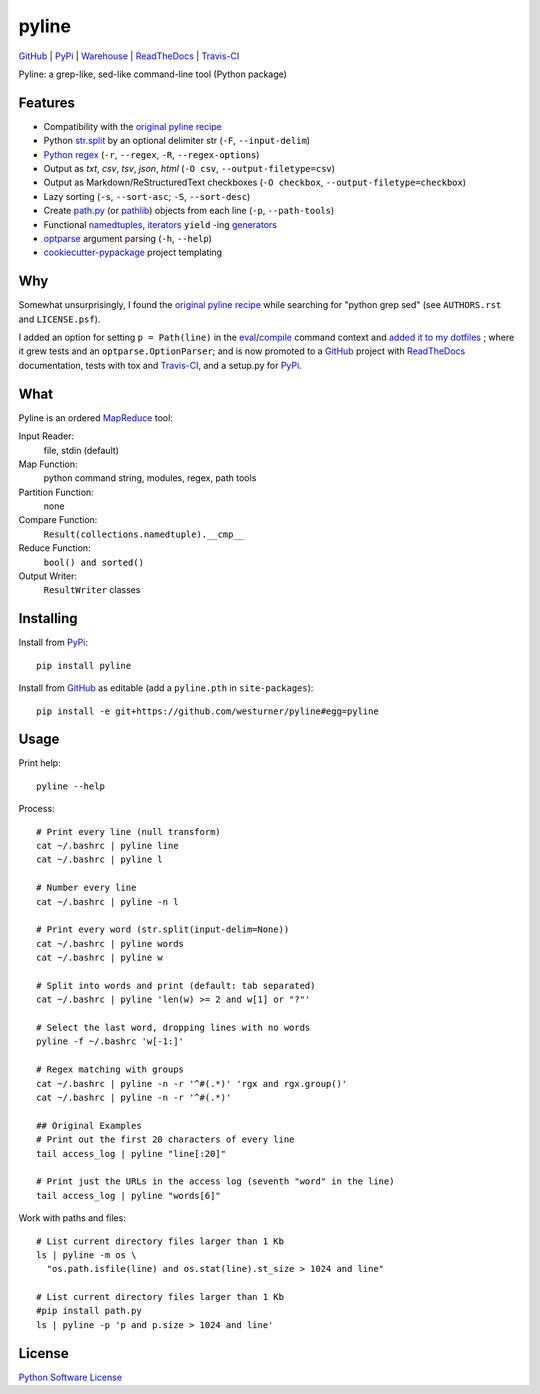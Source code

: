 ===============================
pyline
===============================


`GitHub`_ |
`PyPi`_ |
`Warehouse`_ |
`ReadTheDocs`_ |
`Travis-CI`_


.. image:: https://badge.fury.io/py/pyline.png
   :target: http://badge.fury.io/py/pyline
    
.. image:: https://travis-ci.org/westurner/pyline.png?branch=master
        :target: https://travis-ci.org/westurner/pyline

.. image:: https://pypip.in/d/pyline/badge.png
       :target: https://pypi.python.org/pypi/pyline

.. _GitHub: https://github.com/westurner/pyline
.. _PyPi: https://pypi.python.org/pypi/pyline
.. _Warehouse: https://warehouse.python.org/project/pyline
.. _ReadTheDocs:  https://pyline.readthedocs.org/en/latest
.. _Travis-CI:  https://travis-ci.org/westurner/pylin

Pyline: a grep-like, sed-like command-line tool (Python package)


Features
==========

* Compatibility with the `original pyline recipe`_
* Python `str.split`_ by an optional delimiter str (``-F``, ``--input-delim``)
* `Python regex`_ (``-r``, ``--regex``, ``-R``, ``--regex-options``)
* Output as `txt`, `csv`, `tsv`, `json`, `html` (``-O csv``, ``--output-filetype=csv``)
* Output as Markdown/ReStructuredText checkboxes (``-O checkbox``, ``--output-filetype=checkbox``)
* Lazy sorting (``-s``, ``--sort-asc``; ``-S``, ``--sort-desc``)
* Create `path.py <https://pypi.python.org/pypi/path.py>`__
  (or `pathlib`_) objects from each line (``-p``,
  ``--path-tools``)
* Functional `namedtuples`_, `iterators`_ ``yield`` -ing `generators`_
* `optparse`_ argument parsing (``-h``, ``--help``)
* `cookiecutter-pypackage`_ project templating  


.. _path.py: https://pypi.python.org/pypi/path.py
.. _str.split: https://docs.python.org/2/library/stdtypes.html#str.split
.. _Python regex: https://docs.python.org/2/library/re.html   
.. _pathlib: https://pypi.python.org/pypi/pathlib
.. _namedtuples: https://docs.python.org/2/library/collections.html#collections.namedtuple 
.. _iterators: https://docs.python.org/2/howto/functional.html#iterators
.. _generators: https://docs.python.org/2/howto/functional.html#generators    
.. _optparse: https://docs.python.org/2/library/optparse.html 
.. _cookiecutter-pypackage: https://github.com/audreyr/cookiecutter-pypackage 


Why
=====
Somewhat unsurprisingly, I found the `original pyline recipe`_
while searching for "python grep sed"
(see ``AUTHORS.rst`` and ``LICENSE.psf``).

I added an option for setting ``p = Path(line)``
in the `eval`_/`compile`_ command context and `added it to my dotfiles
<https://github.com/westurner/dotfiles/commits/master/src/dotfiles/pyline.py>`_
; where it grew tests and an ``optparse.OptionParser``; and is now
promoted to a `GitHub`_ project with `ReadTheDocs`_ documentation,
tests with tox and `Travis-CI`_, and a setup.py for `PyPi`_.


.. _original Pyline recipe: https://code.activestate.com/recipes/437932-pyline-a-grep-like-sed-like-command-line-tool/
.. _eval: https://docs.python.org/2/library/functions.html#eval
.. _compile: https://docs.python.org/2/library/functions.html#compile
.. _MapReduce: https://en.wikipedia.org/wiki/MapReduce


What
======
Pyline is an ordered `MapReduce`_ tool:

Input Reader:
    file, stdin (default)

Map Function:
    python command string, modules, regex, path tools

Partition Function:
    none

Compare Function:
    ``Result(collections.namedtuple).__cmp__``

Reduce Function:
    ``bool() and sorted()``

Output Writer:
    ``ResultWriter`` classes


Installing
============
Install from `PyPi`_::

    pip install pyline

Install from `GitHub`_ as editable (add a ``pyline.pth`` in ``site-packages``)::

    pip install -e git+https://github.com/westurner/pyline#egg=pyline


Usage
=========

Print help::

    pyline --help

Process::

    # Print every line (null transform)
    cat ~/.bashrc | pyline line
    cat ~/.bashrc | pyline l

    # Number every line
    cat ~/.bashrc | pyline -n l

    # Print every word (str.split(input-delim=None))
    cat ~/.bashrc | pyline words
    cat ~/.bashrc | pyline w

    # Split into words and print (default: tab separated)
    cat ~/.bashrc | pyline 'len(w) >= 2 and w[1] or "?"'

    # Select the last word, dropping lines with no words
    pyline -f ~/.bashrc 'w[-1:]'

    # Regex matching with groups
    cat ~/.bashrc | pyline -n -r '^#(.*)' 'rgx and rgx.group()'
    cat ~/.bashrc | pyline -n -r '^#(.*)'

    ## Original Examples
    # Print out the first 20 characters of every line
    tail access_log | pyline "line[:20]"

    # Print just the URLs in the access log (seventh "word" in the line)
    tail access_log | pyline "words[6]"

Work with paths and files::

    # List current directory files larger than 1 Kb
    ls | pyline -m os \
      "os.path.isfile(line) and os.stat(line).st_size > 1024 and line"

    # List current directory files larger than 1 Kb
    #pip install path.py
    ls | pyline -p 'p and p.size > 1024 and line'




License
========
`Python Software License
<https://github.com/westurner/pyline/blob/master/LICENSE.psf>`_
